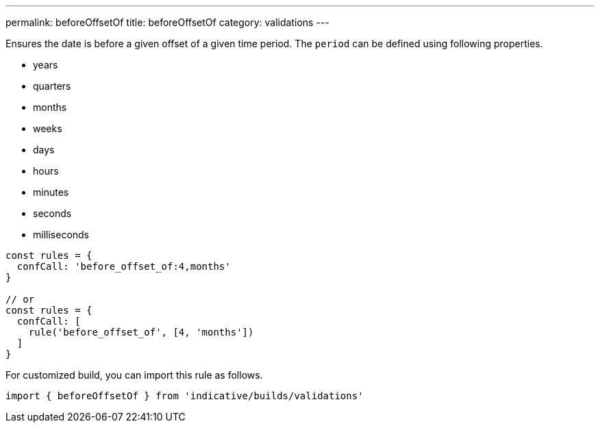 ---
permalink: beforeOffsetOf
title: beforeOffsetOf
category: validations
---

Ensures the date is before a given offset of a given
time period. The `period` can be defined using
following properties.
 
[ul-shrinked]
- years
- quarters
- months
- weeks
- days
- hours
- minutes
- seconds
- milliseconds
 
[source, js]
----
const rules = {
  confCall: 'before_offset_of:4,months'
}
 
// or
const rules = {
  confCall: [
    rule('before_offset_of', [4, 'months'])
  ]
}
----
For customized build, you can import this rule as follows.
[source, js]
----
import { beforeOffsetOf } from 'indicative/builds/validations'
----